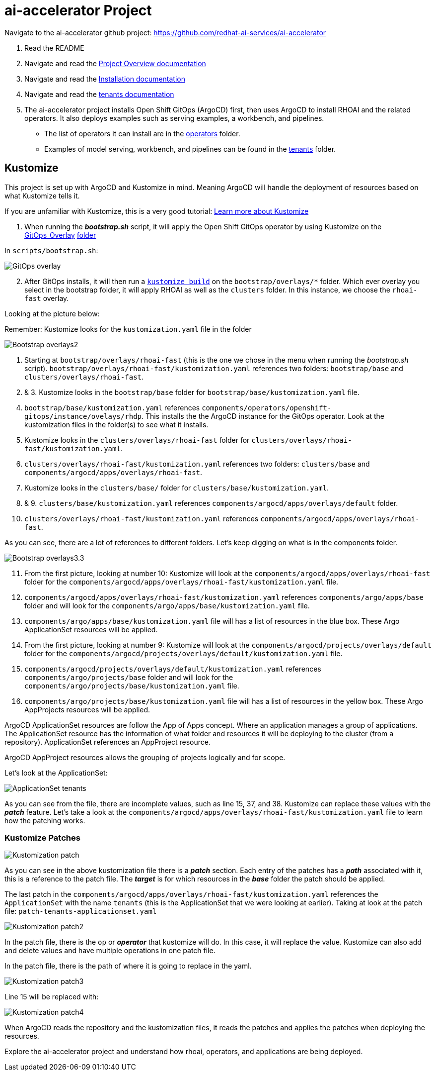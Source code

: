 # ai-accelerator Project

Navigate to the ai-accelerator github project: https://github.com/redhat-ai-services/ai-accelerator

1. Read the README
2. Navigate and read the https://github.com/redhat-ai-services/ai-accelerator/blob/main/documentation/overview.md[Project Overview documentation]
3. Navigate and read the https://github.com/redhat-ai-services/ai-accelerator/blob/main/documentation/installation.md[Installation documentation]

4. Navigate and read the https://github.com/redhat-ai-services/ai-accelerator/tree/main/tenants[tenants documentation]

5. The ai-accelerator project installs Open Shift GitOps (ArgoCD) first, then uses ArgoCD to install RHOAI and the related operators. It also deploys examples such as serving examples, a workbench, and pipelines.

* The list of operators it can install are in the https://github.com/redhat-ai-services/ai-accelerator/tree/main/components/operators[operators] folder.
*  Examples of model serving, workbench, and pipelines can be found in the https://github.com/redhat-ai-services/ai-accelerator/tree/main/tenants[tenants] folder.

## Kustomize

This project is set up with ArgoCD and Kustomize in mind. Meaning ArgoCD will handle the deployment of resources based on what Kustomize tells it. 

If you are unfamiliar with Kustomize, this is a very good tutorial: https://devopscube.com/kustomize-tutorial/[Learn more about Kustomize]

1. When running the _**bootstrap.sh**_ script, it will apply the Open Shift GitOps operator by using Kustomize on the https://github.com/redhat-ai-services/ai-accelerator/blob/b90f025691e14d8e8a8d5ff3452107f8a0c8f48d/scripts/bootstrap.sh#L11[GitOps_Overlay] https://github.com/redhat-ai-services/ai-accelerator/tree/b90f025691e14d8e8a8d5ff3452107f8a0c8f48d/components/operators/openshift-gitops/operator/overlays/latest[folder]

In `scripts/bootstrap.sh`:

image::images/GitOps_overlay.png[]

[start=2]
2. After GitOps installs, it will then run a https://github.com/redhat-ai-services/ai-accelerator/blob/b90f025691e14d8e8a8d5ff3452107f8a0c8f48d/scripts/bootstrap.sh#L80[`kustomize build`] on the `bootstrap/overlays/*` folder. Which ever overlay you select in the bootstrap folder, it will apply RHOAI as well as the `clusters` folder. In this instance, we choose the `rhoai-fast` overlay.

Looking at the picture below:

Remember: Kustomize looks for the `kustomization.yaml` file in the folder

image::images/Bootstrap_overlays2.png[]

1. Starting at `bootstrap/overlays/rhoai-fast` (this is the one we chose in the menu when running the _bootstrap.sh_ script). `bootstrap/overlays/rhoai-fast/kustomization.yaml` references two folders: `bootstrap/base` and `clusters/overlays/rhoai-fast`.

2. & 3. Kustomize looks in the `bootstrap/base` folder for `bootstrap/base/kustomization.yaml` file.

[start=4]
4. `bootstrap/base/kustomization.yaml` references `components/operators/openshift-gitops/instance/ovelays/rhdp`. This installs the the ArgoCD instance for the GitOps operator. Look at the kustomization files in the folder(s) to see what it installs.

5. Kustomize looks in the `clusters/overlays/rhoai-fast` folder for `clusters/overlays/rhoai-fast/kustomization.yaml`.

6. `clusters/overlays/rhoai-fast/kustomization.yaml` references two folders: `clusters/base` and `components/argocd/apps/overlays/rhoai-fast`.

7. Kustomize looks in the `clusters/base/` folder for `clusters/base/kustomization.yaml`.

8. & 9. `clusters/base/kustomization.yaml` references `components/argocd/apps/overlays/default` folder.

[start=10]
10. `clusters/overlays/rhoai-fast/kustomization.yaml` references `components/argocd/apps/overlays/rhoai-fast`.

As you can see, there are a lot of references to different folders. Let's keep digging on what is in the components folder.

image::images/Bootstrap_overlays3.3.png[]

[start=11]
11. From the first picture, looking at number 10: Kustomize will look at the `components/argocd/apps/overlays/rhoai-fast` folder for the `components/argocd/apps/overlays/rhoai-fast/kustomization.yaml` file.

12. `components/argocd/apps/overlays/rhoai-fast/kustomization.yaml` references `components/argo/apps/base` folder and will look for the `components/argo/apps/base/kustomization.yaml` file.

13. `components/argo/apps/base/kustomization.yaml` file will has a list of resources in the blue box. These Argo ApplicationSet resources will be applied.

14. From the first picture, looking at number 9: Kustomize will look at the `components/argocd/projects/overlays/default` folder for the `components/argocd/projects/overlays/default/kustomization.yaml` file.

15. `components/argocd/projects/overlays/default/kustomization.yaml` references `components/argo/projects/base` folder and will look for the `components/argo/projects/base/kustomization.yaml` file.

16. `components/argo/projects/base/kustomization.yaml` file will has a list of resources in the yellow box. These Argo AppProjects resources will be applied.

ArgoCD ApplicationSet resources are follow the App of Apps concept. Where an application manages a group of applications. The ApplicationSet resource has the information of what folder and resources it will be deploying to the cluster (from a repository). ApplicationSet references an AppProject resource.

ArgoCD AppProject resources allows the grouping of projects logically and for scope.

Let's look at the ApplicationSet:

image::images/ApplicationSet_tenants.png[]

As you can see from the file, there are incomplete values, such as line 15, 37, and 38. Kustomize can replace these values with the _**patch**_ feature. 
Let's take a look at the `components/argocd/apps/overlays/rhoai-fast/kustomization.yaml` file to learn how the patching works.

### Kustomize Patches

image::images/Kustomization_patch.png[]

As you can see in the above kustomization file there is a _**patch**_ section. Each entry of the patches has a _**path**_ associated with it, this is a reference to the patch file. The _**target**_ is for which resources in the _**base**_ folder the patch should be applied.

The last patch in the `components/argocd/apps/overlays/rhoai-fast/kustomization.yaml` references the `ApplicationSet` with the name `tenants` (this is the ApplicationSet that we were looking at earlier).
Taking at look at the patch file: `patch-tenants-applicationset.yaml`

image::images/Kustomization_patch2.png[]

In the patch file, there is the `op` or _**operator**_ that kustomize will do. In this case, it will replace the value. Kustomize can also add and delete values and have multiple operations in one patch file.

In the patch file, there is the path of where it is going to replace in the yaml.

image::images/Kustomization_patch3.png[]

Line 15 will be replaced with:

image::images/Kustomization_patch4.png[]

When ArgoCD reads the repository and the kustomization files, it reads the patches and applies the patches when deploying the resources.

Explore the ai-accelerator project and understand how rhoai, operators, and applications are being deployed.